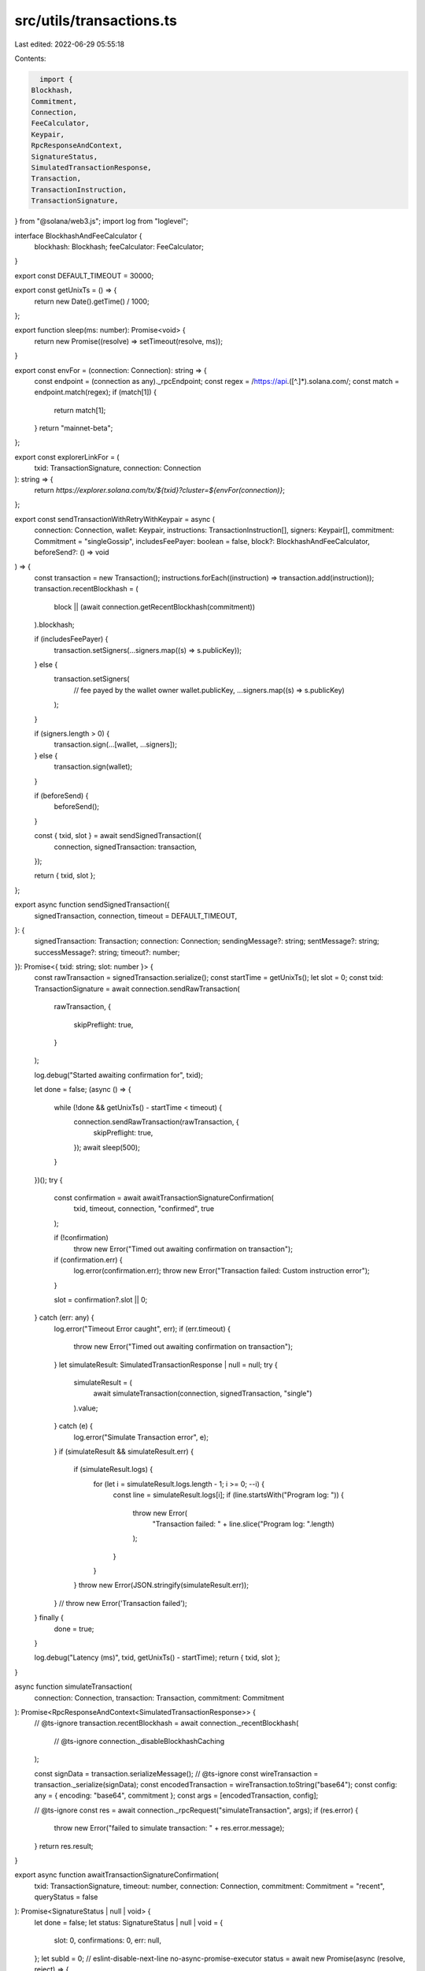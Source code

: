 src/utils/transactions.ts
=========================

Last edited: 2022-06-29 05:55:18

Contents:

.. code-block:: ts

    import {
  Blockhash,
  Commitment,
  Connection,
  FeeCalculator,
  Keypair,
  RpcResponseAndContext,
  SignatureStatus,
  SimulatedTransactionResponse,
  Transaction,
  TransactionInstruction,
  TransactionSignature,
} from "@solana/web3.js";
import log from "loglevel";

interface BlockhashAndFeeCalculator {
  blockhash: Blockhash;
  feeCalculator: FeeCalculator;
}

export const DEFAULT_TIMEOUT = 30000;

export const getUnixTs = () => {
  return new Date().getTime() / 1000;
};

export function sleep(ms: number): Promise<void> {
  return new Promise((resolve) => setTimeout(resolve, ms));
}

export const envFor = (connection: Connection): string => {
  const endpoint = (connection as any)._rpcEndpoint;
  const regex = /https:\/\/api.([^.]*).solana.com/;
  const match = endpoint.match(regex);
  if (match[1]) {
    return match[1];
  }
  return "mainnet-beta";
};

export const explorerLinkFor = (
  txid: TransactionSignature,
  connection: Connection
): string => {
  return `https://explorer.solana.com/tx/${txid}?cluster=${envFor(connection)}`;
};

export const sendTransactionWithRetryWithKeypair = async (
  connection: Connection,
  wallet: Keypair,
  instructions: TransactionInstruction[],
  signers: Keypair[],
  commitment: Commitment = "singleGossip",
  includesFeePayer: boolean = false,
  block?: BlockhashAndFeeCalculator,
  beforeSend?: () => void
) => {
  const transaction = new Transaction();
  instructions.forEach((instruction) => transaction.add(instruction));
  transaction.recentBlockhash = (
    block || (await connection.getRecentBlockhash(commitment))
  ).blockhash;

  if (includesFeePayer) {
    transaction.setSigners(...signers.map((s) => s.publicKey));
  } else {
    transaction.setSigners(
      // fee payed by the wallet owner
      wallet.publicKey,
      ...signers.map((s) => s.publicKey)
    );
  }

  if (signers.length > 0) {
    transaction.sign(...[wallet, ...signers]);
  } else {
    transaction.sign(wallet);
  }

  if (beforeSend) {
    beforeSend();
  }

  const { txid, slot } = await sendSignedTransaction({
    connection,
    signedTransaction: transaction,
  });

  return { txid, slot };
};

export async function sendSignedTransaction({
  signedTransaction,
  connection,
  timeout = DEFAULT_TIMEOUT,
}: {
  signedTransaction: Transaction;
  connection: Connection;
  sendingMessage?: string;
  sentMessage?: string;
  successMessage?: string;
  timeout?: number;
}): Promise<{ txid: string; slot: number }> {
  const rawTransaction = signedTransaction.serialize();
  const startTime = getUnixTs();
  let slot = 0;
  const txid: TransactionSignature = await connection.sendRawTransaction(
    rawTransaction,
    {
      skipPreflight: true,
    }
  );

  log.debug("Started awaiting confirmation for", txid);

  let done = false;
  (async () => {
    while (!done && getUnixTs() - startTime < timeout) {
      connection.sendRawTransaction(rawTransaction, {
        skipPreflight: true,
      });
      await sleep(500);
    }
  })();
  try {
    const confirmation = await awaitTransactionSignatureConfirmation(
      txid,
      timeout,
      connection,
      "confirmed",
      true
    );

    if (!confirmation)
      throw new Error("Timed out awaiting confirmation on transaction");

    if (confirmation.err) {
      log.error(confirmation.err);
      throw new Error("Transaction failed: Custom instruction error");
    }

    slot = confirmation?.slot || 0;
  } catch (err: any) {
    log.error("Timeout Error caught", err);
    if (err.timeout) {
      throw new Error("Timed out awaiting confirmation on transaction");
    }
    let simulateResult: SimulatedTransactionResponse | null = null;
    try {
      simulateResult = (
        await simulateTransaction(connection, signedTransaction, "single")
      ).value;
    } catch (e) {
      log.error("Simulate Transaction error", e);
    }
    if (simulateResult && simulateResult.err) {
      if (simulateResult.logs) {
        for (let i = simulateResult.logs.length - 1; i >= 0; --i) {
          const line = simulateResult.logs[i];
          if (line.startsWith("Program log: ")) {
            throw new Error(
              "Transaction failed: " + line.slice("Program log: ".length)
            );
          }
        }
      }
      throw new Error(JSON.stringify(simulateResult.err));
    }
    // throw new Error('Transaction failed');
  } finally {
    done = true;
  }

  log.debug("Latency (ms)", txid, getUnixTs() - startTime);
  return { txid, slot };
}

async function simulateTransaction(
  connection: Connection,
  transaction: Transaction,
  commitment: Commitment
): Promise<RpcResponseAndContext<SimulatedTransactionResponse>> {
  // @ts-ignore
  transaction.recentBlockhash = await connection._recentBlockhash(
    // @ts-ignore
    connection._disableBlockhashCaching
  );

  const signData = transaction.serializeMessage();
  // @ts-ignore
  const wireTransaction = transaction._serialize(signData);
  const encodedTransaction = wireTransaction.toString("base64");
  const config: any = { encoding: "base64", commitment };
  const args = [encodedTransaction, config];

  // @ts-ignore
  const res = await connection._rpcRequest("simulateTransaction", args);
  if (res.error) {
    throw new Error("failed to simulate transaction: " + res.error.message);
  }
  return res.result;
}

export async function awaitTransactionSignatureConfirmation(
  txid: TransactionSignature,
  timeout: number,
  connection: Connection,
  commitment: Commitment = "recent",
  queryStatus = false
): Promise<SignatureStatus | null | void> {
  let done = false;
  let status: SignatureStatus | null | void = {
    slot: 0,
    confirmations: 0,
    err: null,
  };
  let subId = 0;
  // eslint-disable-next-line no-async-promise-executor
  status = await new Promise(async (resolve, reject) => {
    setTimeout(() => {
      if (done) {
        return;
      }
      done = true;
      log.warn("Rejecting for timeout...");
      reject({ timeout: true });
    }, timeout);
    try {
      subId = connection.onSignature(
        txid,
        (result, context) => {
          done = true;
          status = {
            err: result.err,
            slot: context.slot,
            confirmations: 0,
          };
          if (result.err) {
            log.warn("Rejected via websocket", result.err);
            reject(status);
          } else {
            log.debug("Resolved via websocket", result);
            resolve(status);
          }
        },
        commitment
      );
    } catch (e) {
      done = true;
      log.error("WS error in setup", txid, e);
    }
    while (!done && queryStatus) {
      // eslint-disable-next-line no-loop-func
      (async () => {
        try {
          const signatureStatuses = await connection.getSignatureStatuses([
            txid,
          ]);
          status = signatureStatuses && signatureStatuses.value[0];
          console.log(explorerLinkFor(txid, connection));
          if (!done) {
            if (!status) {
              log.debug("REST null result for", txid, status);
            } else if (status.err) {
              log.error("REST error for", txid, status);
              done = true;
              reject(status.err);
            } else if (!status.confirmations) {
              log.error("REST no confirmations for", txid, status);
            } else {
              log.debug("REST confirmation for", txid, status);
              done = true;
              resolve(status);
            }
          }
        } catch (e) {
          if (!done) {
            log.error("REST connection error: txid", txid, e);
          }
        }
      })();
      await sleep(2000);
    }
  });

  //@ts-ignore
  if (connection._signatureSubscriptions[subId])
    connection.removeSignatureListener(subId);
  done = true;
  log.debug("Returning status", status);
  return status;
}



